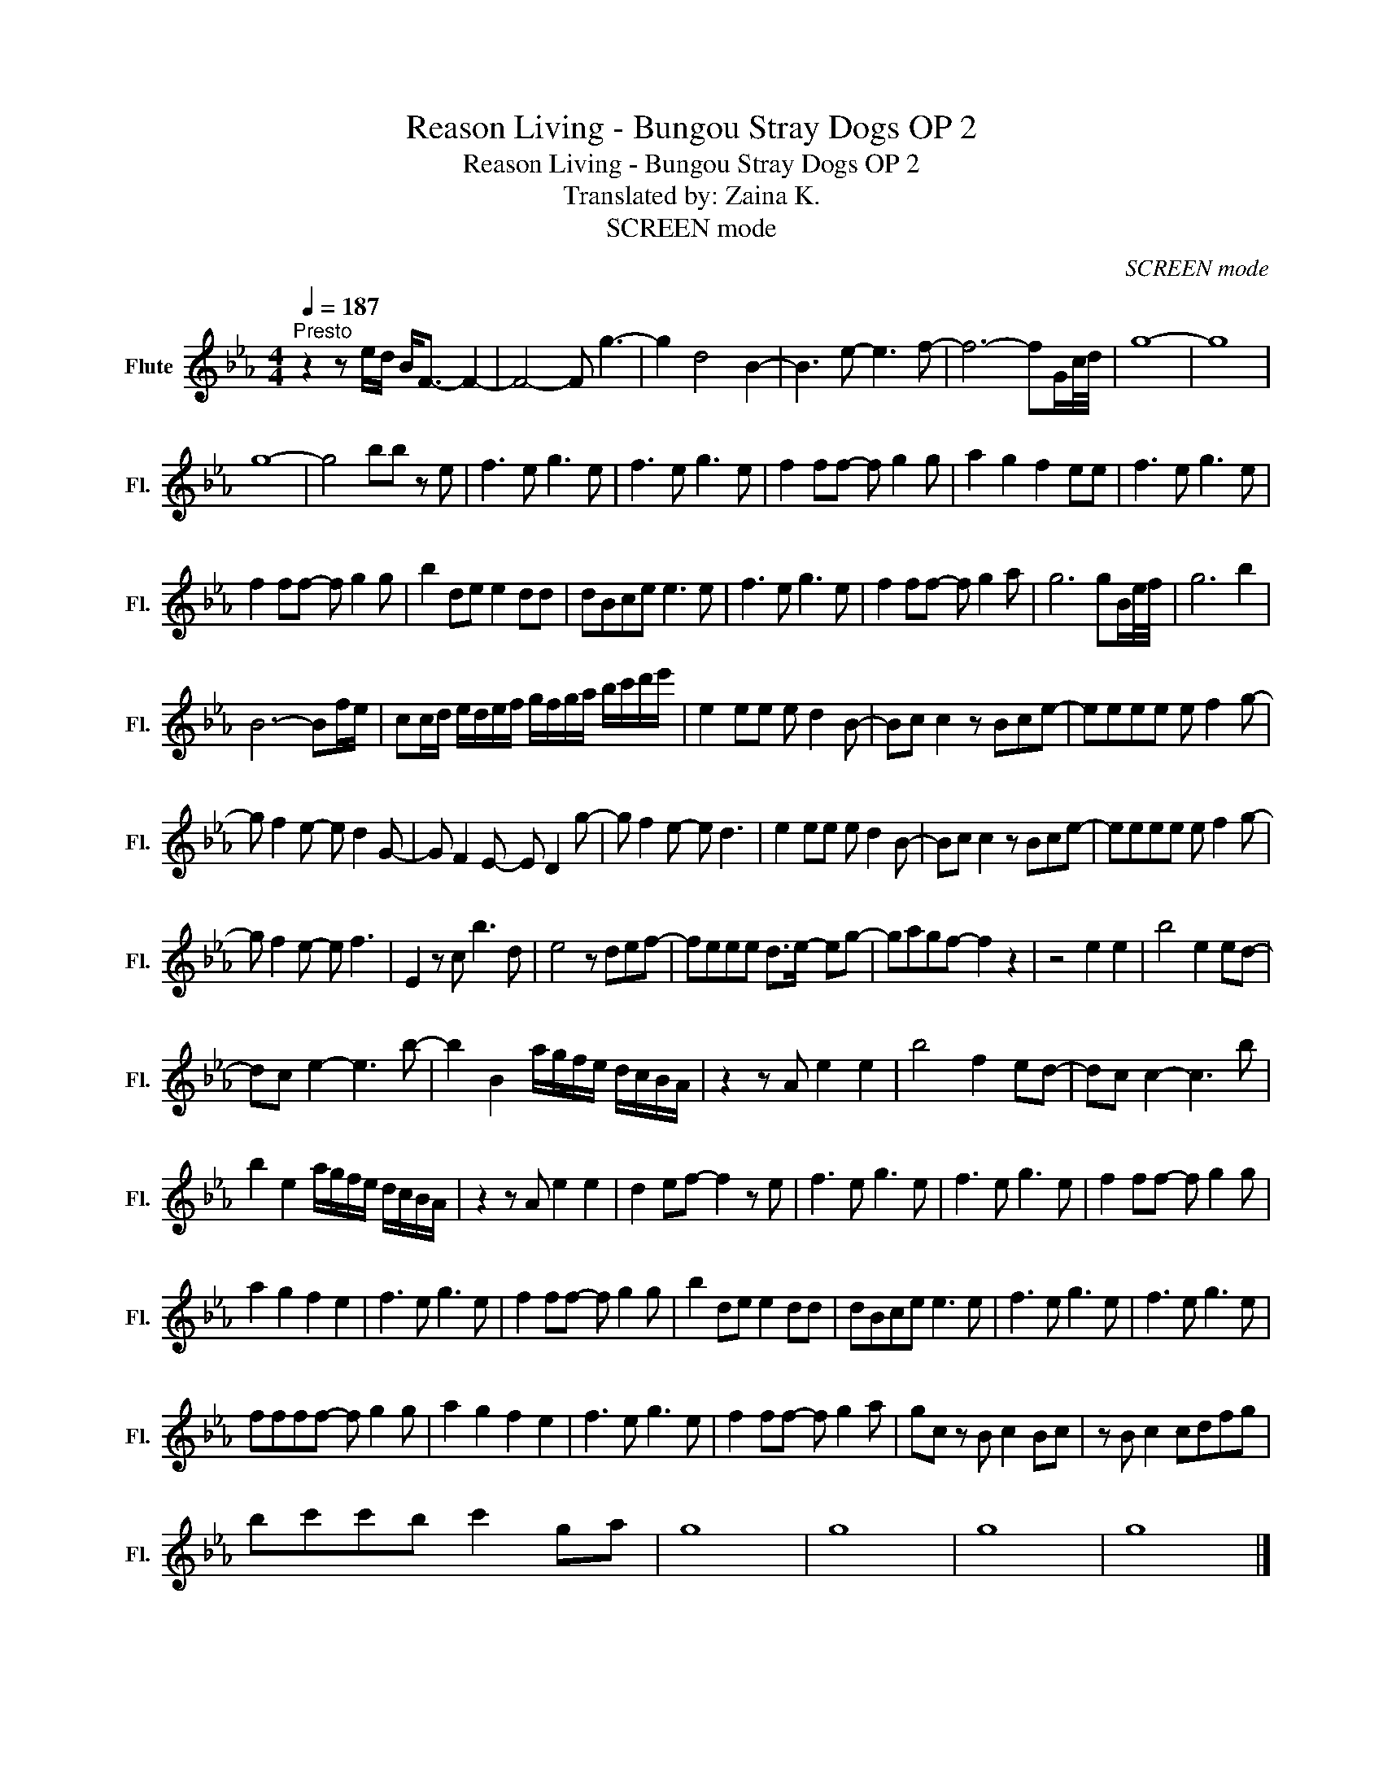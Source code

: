 X:1
T:Reason Living - Bungou Stray Dogs OP 2
T:Reason Living - Bungou Stray Dogs OP 2
T:Translated by: Zaina K.
T:SCREEN mode
C:SCREEN mode
L:1/8
Q:1/4=187
M:4/4
K:Eb
V:1 treble nm="Flute" snm="Fl."
V:1
"^Presto" z2 z e/d/ B<F- F2- | F4- F g3- | g2 d4 B2- | B3 e- e3 f- | f6- fG/c/4d/4 | g8- | g8 | %7
 g8- | g4 bb z e | f3 e g3 e | f3 e g3 e | f2 ff- f g2 g | a2 g2 f2 ee | f3 e g3 e | %14
 f2 ff- f g2 g | b2 de e2 dd | dBce e3 e | f3 e g3 e | f2 ff- f g2 a | g6 gB/e/4f/4 | g6 b2 | %21
 B6- Bf/e/ | cc/d/ e/d/e/f/ g/f/g/a/ b/c'/d'/e'/ | e2 ee e d2 B- | Bc c2 z Bce- | eeee e f2 g- | %26
 g f2 e- e d2 G- | G F2 E- E D2 g- | g f2 e- e d3 | e2 ee e d2 B- | Bc c2 z Bce- | eeee e f2 g- | %32
 g f2 e- e f3 | E2 z c b3 d | e4 z def- | feee d>e- eg- | gagf- f2 z2 | z4 e2 e2 | b4 e2 ed- | %39
 dc e2- e3 b- | b2 B2 a/g/f/e/ d/c/B/A/ | z2 z A e2 e2 | b4 f2 ed- | dc c2- c3 b | %44
 b2 e2 a/g/f/e/ d/c/B/A/ | z2 z A e2 e2 | d2 ef- f2 z e | f3 e g3 e | f3 e g3 e | f2 ff- f g2 g | %50
 a2 g2 f2 e2 | f3 e g3 e | f2 ff- f g2 g | b2 de e2 dd | dBce e3 e | f3 e g3 e | f3 e g3 e | %57
 ffff- f g2 g | a2 g2 f2 e2 | f3 e g3 e | f2 ff- f g2 a | gc z B c2 Bc | z B c2 cdfg | %63
 bc'c'b c'2 ga | g8 | g8 | g8 | g8 |] %68

